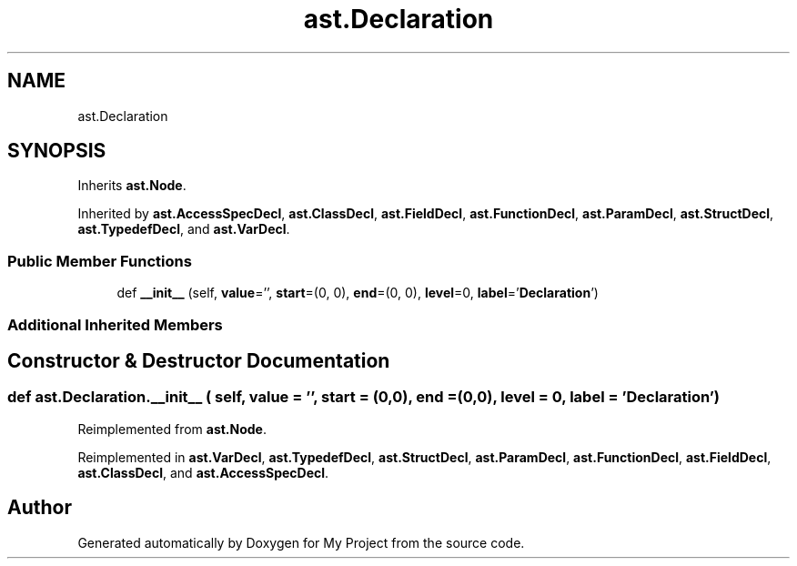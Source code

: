 .TH "ast.Declaration" 3 "Sun Jul 12 2020" "My Project" \" -*- nroff -*-
.ad l
.nh
.SH NAME
ast.Declaration
.SH SYNOPSIS
.br
.PP
.PP
Inherits \fBast\&.Node\fP\&.
.PP
Inherited by \fBast\&.AccessSpecDecl\fP, \fBast\&.ClassDecl\fP, \fBast\&.FieldDecl\fP, \fBast\&.FunctionDecl\fP, \fBast\&.ParamDecl\fP, \fBast\&.StructDecl\fP, \fBast\&.TypedefDecl\fP, and \fBast\&.VarDecl\fP\&.
.SS "Public Member Functions"

.in +1c
.ti -1c
.RI "def \fB__init__\fP (self, \fBvalue\fP='', \fBstart\fP=(0, 0), \fBend\fP=(0, 0), \fBlevel\fP=0, \fBlabel\fP='\fBDeclaration\fP')"
.br
.in -1c
.SS "Additional Inherited Members"
.SH "Constructor & Destructor Documentation"
.PP 
.SS "def ast\&.Declaration\&.__init__ ( self,  value = \fC''\fP,  start = \fC(0,0)\fP,  end = \fC(0,0)\fP,  level = \fC0\fP,  label = \fC'\fBDeclaration\fP'\fP)"

.PP
Reimplemented from \fBast\&.Node\fP\&.
.PP
Reimplemented in \fBast\&.VarDecl\fP, \fBast\&.TypedefDecl\fP, \fBast\&.StructDecl\fP, \fBast\&.ParamDecl\fP, \fBast\&.FunctionDecl\fP, \fBast\&.FieldDecl\fP, \fBast\&.ClassDecl\fP, and \fBast\&.AccessSpecDecl\fP\&.

.SH "Author"
.PP 
Generated automatically by Doxygen for My Project from the source code\&.
